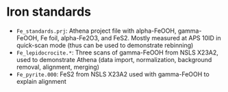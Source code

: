 
* Iron standards

 + ~Fe_standards.prj~: Athena project file with alpha-FeOOH,
   gamma-FeOOH, Fe foil, alpha-Fe2O3, and FeS2.  Mostly measured at
   APS 10ID in quick-scan mode (thus can be used to demonstrate
   rebinning)
 + ~Fe_lepidocrocite.*~: Three scans of gamma-FeOOH from NSLS X23A2,
   used to demonstrate Athena (data import, normalization, background
   removal, alignment, merging)
 + ~Fe_pyrite.000~: FeS2 from NSLS X23A2 used with gamma-FeOOH to
   explain alignment

